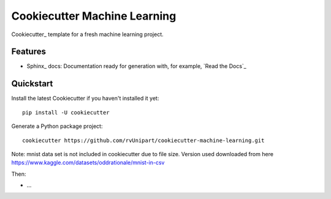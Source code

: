 =============================
Cookiecutter Machine Learning
=============================

Cookiecutter_ template for a fresh machine learning project.

Features
--------

* Sphinx_ docs: Documentation ready for generation with, for example, `Read the Docs`_


Quickstart
----------

Install the latest Cookiecutter if you haven't installed it yet::

    pip install -U cookiecutter

Generate a Python package project::

    cookiecutter https://github.com/rvUnipart/cookiecutter-machine-learning.git

Note: mnist data set is not included in cookiecutter due to file size.
Version used downloaded from here https://www.kaggle.com/datasets/oddrationale/mnist-in-csv

Then:

* ...
